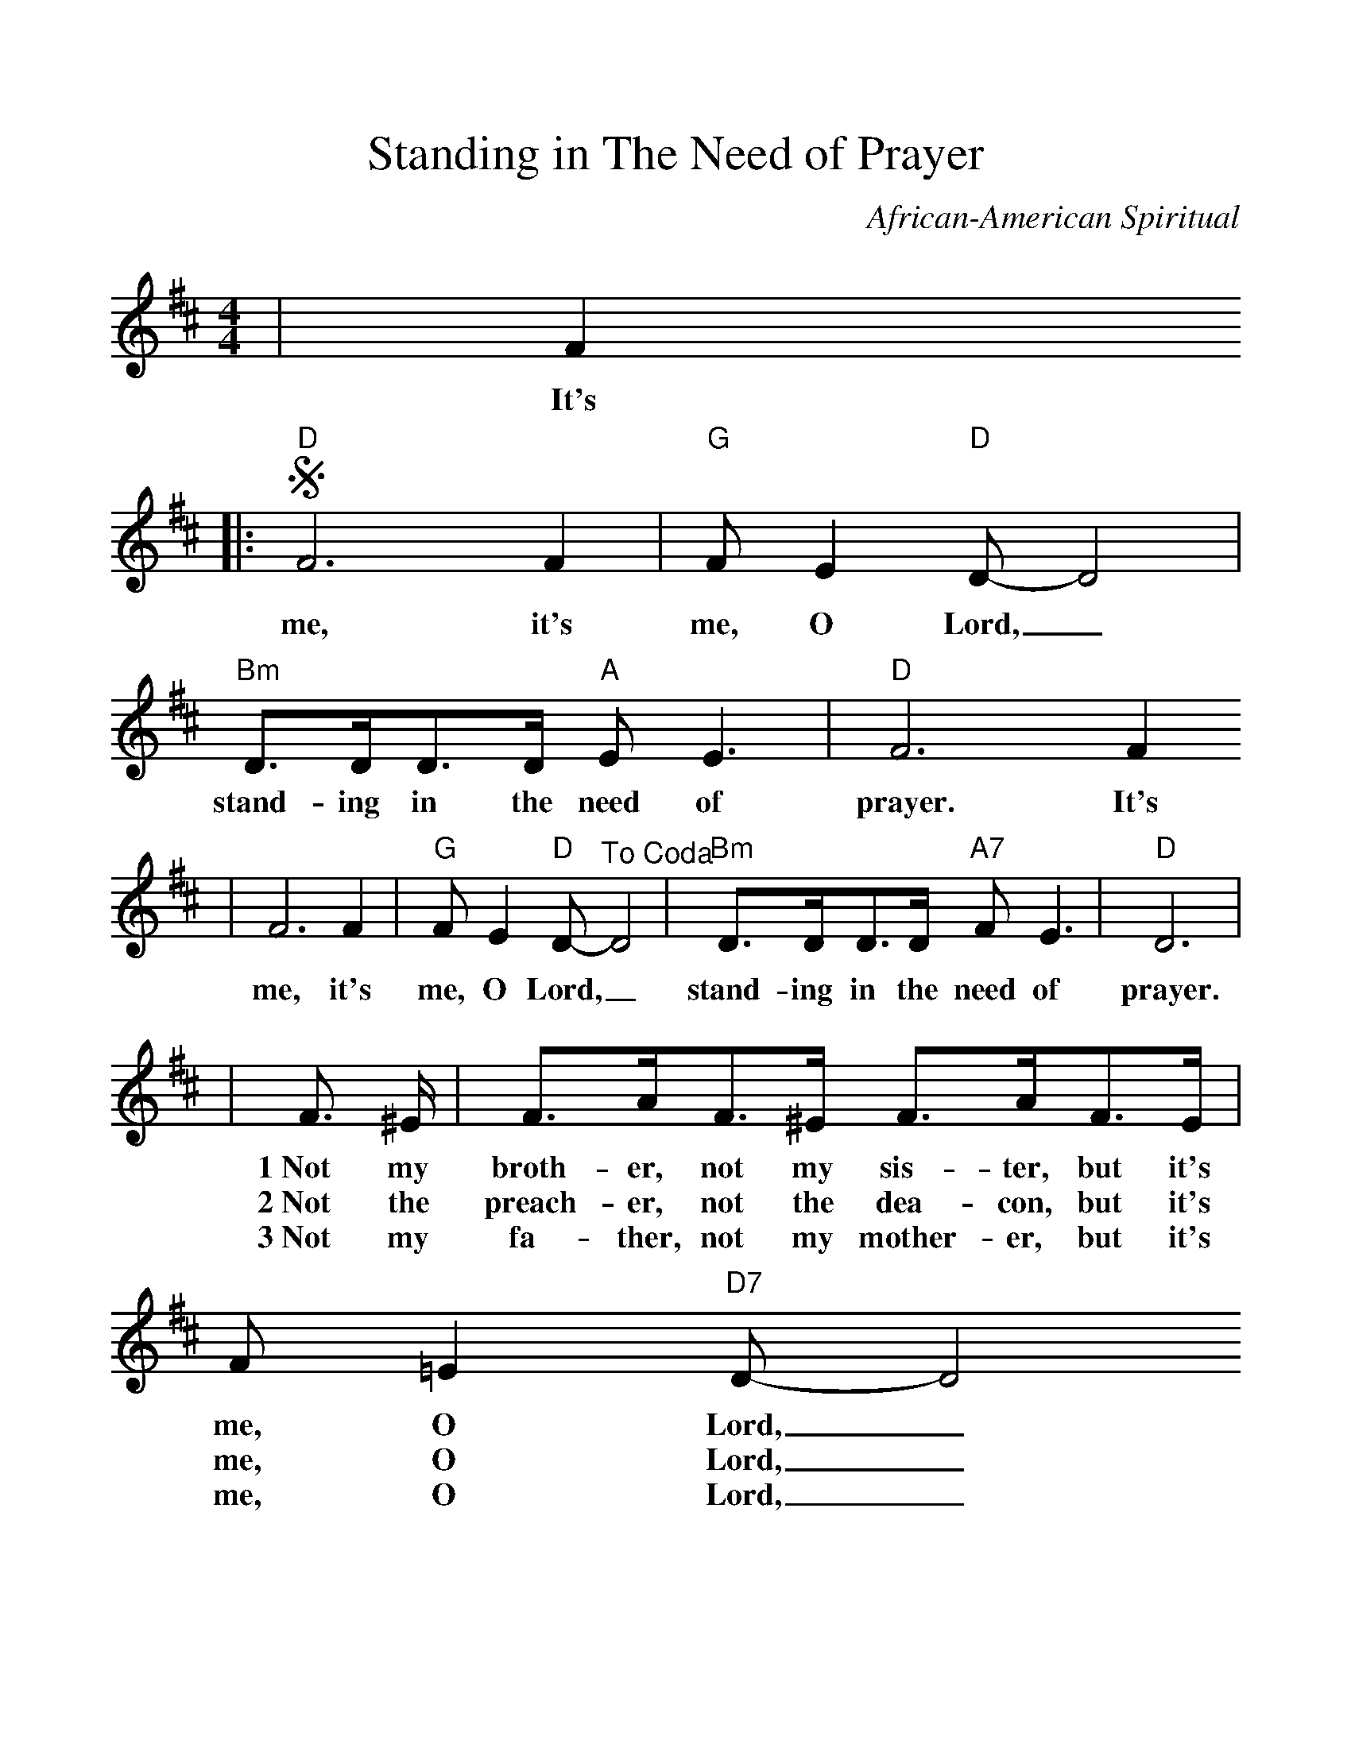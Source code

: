 %Scale the output
%%scale 1.1
%%format dulcimer.fmt
X: 1
T:Standing in The Need of Prayer
C:African-American Spiritual
M:4/4%(3/4, 4/4, 6/8)
L:1/8%(1/8, 1/4)
V:1 clef=treble
K:D%(D, C)
|F2
w:It's
|:"D"+segno+F6 F2|"G"F E2 "D"D-D4|"Bm"D3/2D/2D3/2D/2 "A"E E3|"D"F6 F2
w:me, it's me, O Lord,_ stand-ing in the need of prayer. It's
|F6 F2|"G"F E2 "D"D-"^To Coda"D4|"Bm"D3/2D/2D3/2D/2 "A7"F E3|"D"D6|
w:me, it's me, O Lord,_ stand-ing in the need of prayer.
|F3/2 ^E/2|F3/2A/2F3/2^E/2 F3/2A/2F3/2E/2| F =E2 "D7"D-D4
w:1~Not my broth-er, not my sis-ter, but it's me, O Lord,_
w:2~Not the preach-er, not the dea-con, but it's me, O Lord,_
w:3~Not my fa-ther, not my  mother-er, but it's me, O Lord,_
|"G"D3/2D/2D3/2D/2 "A"E E3|"D"F6 
w:stand-ing in the  need of prayer.
|F3/2^E/2|F3/2A/2F3/2^E/2 F3/2A/2F3/2E/2|"Bm7"F =E2 "E7"D-D4
w:Not my broth-er, not my sis-ter, but  it's me, O Lord,_
w:Not the preach-er, not the dea-con, but it's me, O Lord,_
w:Not my fa-ther, not my moth-er, but it's me, O Lord,_
|1,2 "Em7"D3/2D/2D3/2D/2 "A7"F E3|"D"D6 F2:|
w:stand-ing in the need of prayer. It's
|3 "Em7"D3/2D/2D3/2D/2 "A7"F E3|"D"D6 "^D.S. al Coda"F2
w:stand-ing in the need of prayer. It's
|"Bm"+coda+D3/2D/2D3/2D/2"A7"F E3|"D"D8||
w:stand-ing in the need of prayer.

